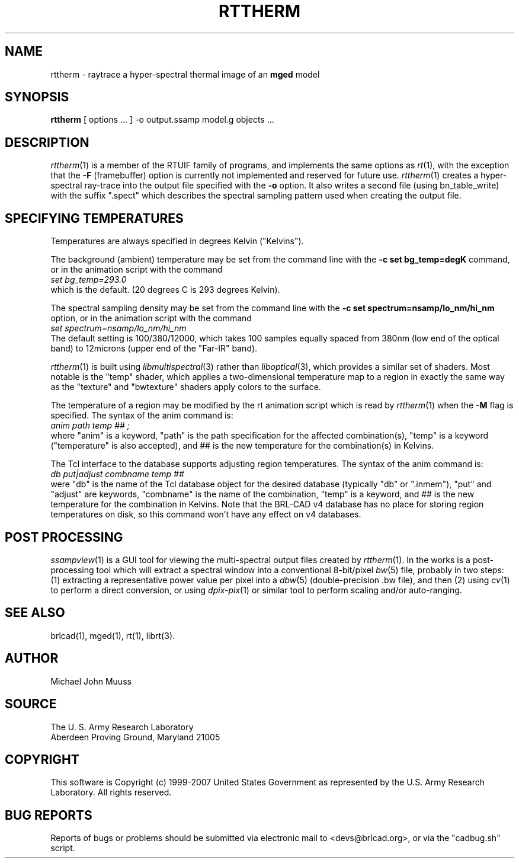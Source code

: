 .TH RTTHERM 1 BRL-CAD
.\"                      R T T H E R M . 1
.\" BRL-CAD
.\"
.\" Copyright (c) 1999-2007 United States Government as represented by
.\" the U.S. Army Research Laboratory.
.\"
.\" This document is made available under the terms of the GNU Free
.\" Documentation License or, at your option, under the terms of the
.\" GNU General Public License as published by the Free Software
.\" Foundation.  Permission is granted to copy, distribute and/or
.\" modify this document under the terms of the GNU Free Documentation
.\" License, Version 1.2 or any later version published by the Free
.\" Software Foundation; with no Invariant Sections, no Front-Cover
.\" Texts, and no Back-Cover Texts.  Permission is also granted to
.\" redistribute this document under the terms of the GNU General
.\" Public License; either version 2 of the License, or (at your
.\" option) any later version.
.\"
.\" You should have received a copy of the GNU Free Documentation
.\" License and/or the GNU General Public License along with this
.\" document; see the file named COPYING for more information.
.\"
.\".\".\"
.SH NAME
rttherm \- raytrace a hyper-spectral thermal image of an \fBmged\fR model
.SH SYNOPSIS
.B rttherm
[ options ... ]
-o output.ssamp
model.g
objects ...
.SH DESCRIPTION
.IR rttherm (1)
is a member of the RTUIF family of programs,
and implements the same options as
.IR rt (1),
with the exception that the
.B \-F
(framebuffer)
option is currently not implemented and reserved for future use.
.IR rttherm (1)
creates a hyper-spectral ray-trace into
the output file
specified with the
.B \-o
option.
It also writes a second file (using bn_table_write) with
the suffix ".spect" which describes
the spectral sampling pattern used when creating the output file.
.SH "SPECIFYING TEMPERATURES"
Temperatures are always specified in degrees Kelvin ("Kelvins").
.LP
The background (ambient) temperature may be set from the command
line with the
.B \-c\ set\ bg_temp=degK
command, or in the animation script with the command
.sp .5
.ti +5
.ft I
 set bg_temp=293.0
.ft R
.sp .5
which is the default.  (20 degrees C is 293 degrees Kelvin).
.LP
The spectral sampling density may be set from the command line
with the
.B \-c\ set\ spectrum=nsamp/lo_nm/hi_nm
option, or in the animation script with the command
.sp .5
.ti +5
.ft I
 set spectrum=nsamp/lo_nm/hi_nm
.ft R
.sp .5
The default setting is 100/380/12000,
which takes 100 samples equally spaced from 380nm (low end of the optical
band) to 12microns (upper end of the "Far-IR" band).
.LP
.IR rttherm (1)
is built using
.IR libmultispectral (3)
rather than
.IR liboptical (3),
which provides a similar set of shaders.
Most notable is the "temp" shader,
which applies a two-dimensional temperature map to a region
in exactly the same way as the "texture" and "bwtexture" shaders apply
colors to the surface.
.LP
The temperature of a region may be modified by the
rt animation script which is read by
.IR rttherm (1)
when the
.B \-M
flag is specified.
The syntax of the anim command is:
.sp .5
.ti +5
.ft I
 anim path temp ## ;
.ft R
.sp .5
where
"anim" is a keyword,
"path" is the path specification for the affected combination(s),
"temp" is a keyword ("temperature" is also accepted), and
## is the new temperature for the combination(s) in Kelvins.
.LP
The Tcl interface to the database supports adjusting region temperatures.
The syntax of the anim command is:
.sp .5
.ti +5
.ft I
 db put|adjust combname temp ##
.ft R
.sp .5
were
"db" is the name of the Tcl database object for the desired
database (typically "db" or ".inmem"),
"put" and "adjust" are keywords,
"combname" is the name of the combination,
"temp" is a keyword,
and
## is the new temperature for the combination in Kelvins.
Note that the BRL-CAD v4 database has no place for
storing region temperatures on disk,
so this command won't have any effect on v4 databases.
.SH "POST PROCESSING"
.IR ssampview (1)
is a GUI tool for viewing
the multi-spectral output files created by
.IR rttherm (1).
.LR
In the works is a post-processing tool which will
extract a spectral window into a conventional
8-bit/pixel
.IR bw (5)
file, probably in two steps:
(1) extracting a representative power value per pixel
into a
.IR dbw (5)
(double-precision .bw file),
and then (2) using
.IR cv (1)
to perform a direct conversion, or using
.IR dpix-pix (1)
or similar tool to perform scaling and/or auto-ranging.
.SH "SEE ALSO"
brlcad(1), mged(1), rt(1),
librt(3).
.SH AUTHOR
Michael John Muuss
.SH SOURCE
The U. S. Army Research Laboratory
.br
Aberdeen Proving Ground, Maryland  21005
.SH COPYRIGHT
This software is Copyright (c) 1999-2007 United States Government as
represented by the U.S. Army Research Laboratory. All rights reserved.
.SH "BUG REPORTS"
Reports of bugs or problems should be submitted via electronic
mail to <devs@brlcad.org>, or via the "cadbug.sh" script.
